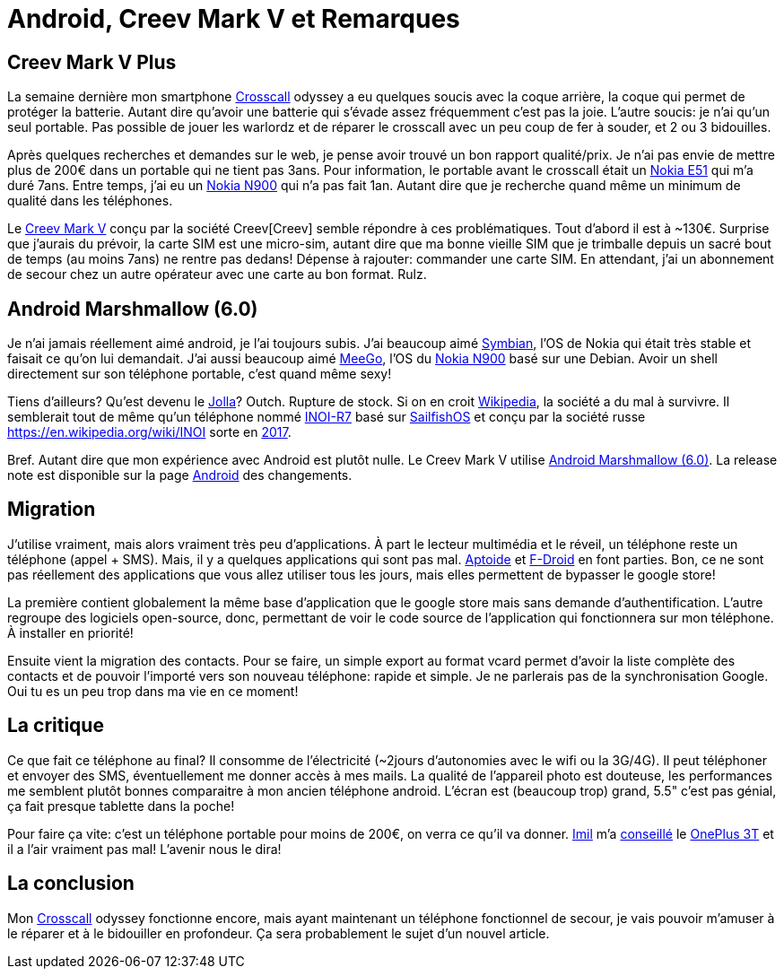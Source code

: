 = Android, Creev Mark V et Remarques

:date:          2017-03-01 19:00
:modified:      2017-03-01 21:00
:tags:          android, creev, mark-v, smartphone
:category:      notes
:authors:       Mathieu Kerjouan
:status:	draft
:lang:		fr

:crosscall: https://fr.wikipedia.org/wiki/Crosscall[Crosscall]
:nokia-e51: https://en.wikipedia.org/wiki/Nokia_E51[Nokia E51]
:nokia-n900: https://en.wikipedia.org/wiki/Nokia_N900[Nokia N900]
:creev-mark-v: https://www.amazon.fr/Creev-Mark-Plus-Smartphone-Bluetooth/dp/B01N3SB0R2[Creev Mark V]
:creev: Creev[Creev]
:jolla: https://shop.jolla.com/eu_en/cat-jolla/jolla-1.html[Jolla]
:jolla-wikipedia: https://en.wikipedia.org/wiki/Jolla[Wikipedia]
:inoi-r7: https://en.wikipedia.org/wiki/INOI_R7[INOI-R7]
:sailfishos: https://sailfishos.org/[SailfishOS]
:inoi: https://en.wikipedia.org/wiki/INOI
:inoi-2017: https://4pda.ru/2017/02/20/336158?salt=1487649009102[2017]
:android-6: https://www.android.com/versions/marshmallow-6-0/[Android Marshmallow (6.0)]
:android-6-rel: https://developer.android.com/about/versions/marshmallow/android-6.0-changes.html[Android]
:aptoide: https://www.aptoide.com/[Aptoide]
:fdroid: https://f-droid.org/[F-Droid]
:imil: https://imil.net/[Imil]
:oneplus3t: https://oneplus.net/fr/3t[OnePlus 3T]
:symbian: https://en.wikipedia.org/wiki/Symbian[Symbian]
:meego: https://en.wikipedia.org/wiki/MeeGo[MeeGo]

== Creev Mark V Plus

La semaine dernière mon smartphone {crosscall} odyssey a eu quelques
soucis avec la coque arrière, la coque qui permet de protéger la
batterie. Autant dire qu'avoir une batterie qui s'évade assez
fréquemment c'est pas la joie. L'autre soucis: je n'ai qu'un seul
portable. Pas possible de jouer les warlordz et de réparer le
crosscall avec un peu coup de fer à souder, et 2 ou 3 bidouilles.

Après quelques recherches et demandes sur le web, je pense avoir
trouvé un bon rapport qualité/prix. Je n'ai pas envie de mettre plus
de 200€ dans un portable qui ne tient pas 3ans. Pour information, le
portable avant le crosscall était un {nokia-e51} qui m'a duré
7ans. Entre temps, j'ai eu un {nokia-n900} qui n'a pas fait
1an. Autant dire que je recherche quand même un minimum de qualité
dans les téléphones.

Le {creev-mark-v} conçu par la société {creev} semble répondre à ces
problématiques. Tout d'abord il est à ~130€. Surprise que j'aurais du
prévoir, la carte SIM est une micro-sim, autant dire que ma bonne
vieille SIM que je trimballe depuis un sacré bout de temps (au moins
7ans) ne rentre pas dedans! Dépense à rajouter: commander une carte
SIM. En attendant, j'ai un abonnement de secour chez un autre
opérateur avec une carte au bon format. Rulz.

== Android Marshmallow (6.0)

Je n'ai jamais réellement aimé android, je l'ai toujours subis. J'ai
beaucoup aimé {symbian}, l'OS de Nokia qui était très stable et
faisait ce qu'on lui demandait. J'ai aussi beaucoup aimé {meego}, l'OS
du {nokia-n900} basé sur une Debian. Avoir un shell directement sur
son téléphone portable, c'est quand même sexy!

Tiens d'ailleurs? Qu'est devenu le {jolla}? Outch. Rupture de
stock. Si on en croit {jolla-wikipedia}, la société a du mal à
survivre. Il semblerait tout de même qu'un téléphone nommé {inoi-r7}
basé sur {sailfishos} et conçu par la société russe {inoi} sorte en
{inoi-2017}.

Bref. Autant dire que mon expérience avec Android est plutôt nulle. Le
Creev Mark V utilise {android-6}. La release note est disponible sur
la page {android-6-rel} des changements.

== Migration

J'utilise vraiment, mais alors vraiment très peu d'applications. À
part le lecteur multimédia et le réveil, un téléphone reste un
téléphone (appel + SMS). Mais, il y a quelques applications qui sont
pas mal. {aptoide} et {fdroid} en font parties. Bon, ce ne sont pas
réellement des applications que vous allez utiliser tous les jours,
mais elles permettent de bypasser le google store!

La première contient globalement la même base d'application que le
google store mais sans demande d'authentification. L'autre regroupe
des logiciels open-source, donc, permettant de voir le code source de
l'application qui fonctionnera sur mon téléphone. À installer en
priorité!

Ensuite vient la migration des contacts. Pour se faire, un simple
export au format vcard permet d'avoir la liste complète des contacts
et de pouvoir l'importé vers son nouveau téléphone: rapide et
simple. Je ne parlerais pas de la synchronisation Google. Oui tu es un
peu trop dans ma vie en ce moment!

== La critique

Ce que fait ce téléphone au final? Il consomme de l'électricité
(~2jours d'autonomies avec le wifi ou la 3G/4G). Il peut téléphoner et
envoyer des SMS, éventuellement me donner accès à mes mails. La
qualité de l'appareil photo est douteuse, les performances me semblent
plutôt bonnes comparaitre à mon ancien téléphone android. L'écran est
(beaucoup trop) grand, 5.5" c'est pas génial, ça fait presque tablette
dans la poche!

Pour faire ça vite: c'est un téléphone portable pour moins de 200€, on
verra ce qu'il va donner. {imil} m'a
https://twitter.com/iMilnb/status/835061460678107137[conseillé] le
{oneplus3t} et il a l'air vraiment pas mal! L'avenir nous le dira! 

== La conclusion

Mon {crosscall} odyssey fonctionne encore, mais ayant maintenant un
téléphone fonctionnel de secour, je vais pouvoir m'amuser à le réparer
et à le bidouiller en profondeur. Ça sera probablement le sujet d'un
nouvel article.